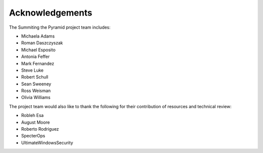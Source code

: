 Acknowledgements
================

The Summiting the Pyramid project team includes:

* Michaela Adams
* Roman Daszczyszak
* Michael Esposito
* Antonia Feffer
* Mark Fernandez
* Steve Luke
* Robert Schull
* Sean Sweeney
* Ross Weisman
* Olivia Williams

The project team would also like to thank the following for their contribution of
resources and technical review:

* Robleh Esa
* August Moore
* Roberto Rodriguez
* SpecterOps
* UltimateWindowsSecurity
